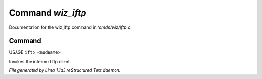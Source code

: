 Command *wiz_iftp*
*******************

Documentation for the wiz_iftp command in */cmds/wiz/iftp.c*.

Command
=======

USAGE ``iftp <mudname>``

Invokes the intermud ftp client.

.. TAGS: RST



*File generated by Lima 1.1a3 reStructured Text daemon.*
